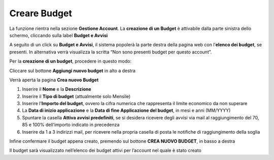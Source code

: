 .. _Creare_Budget:

**Creare Budget**
=================

La funzione rientra nella sezione **Gestione Account**. La **creazione di un Budget** 
è attivabile dalla parte sinistra dello schermo, cliccando sulla label **Budget e Avvisi**

.. image:: img/8.1_BudgetAvvisiSX.png


A seguito di un click su **Budget e Avvisi**, il sistema popolerà la parte destra della pagina 
web con l’**elenco dei budget**, se presenti.
In alternativa verrà visualizza la scritta “Non sono presenti budget per questo account”.

.. image:: img/8.1_ListaBudgetDX.png


Per la **creazione di un budget**, procedere in questo modo:

Cliccare sul bottone **Aggiungi nuovo budget** in alto a destra

.. image:: img/8.1_AggiungiBudget.png


Verrà aperta la pagina **Crea nuovo Budget**

.. image:: img/8.1_CreaNuovoBudget.png

1. Inserire il **Nome** e la **Descrizione**
2. Inserire il **Tipo di budget** (attualmente solo Mensile)
3. Inserire l'**Importo del budget**, ovvero la cifra numerica che rappresenta il limite economico da non superare
4. La **Data di inizio applicazione** e la **Data di fine Applicazione del budget**, in mesi e anni (MM/YYYY)
5. Spuntare la casella **Attiva avvisi predefiniti**, se si desidera ricevere degli avvisi via mail al raggiungimento del 70, 85 e 100% dell’importo indicato in precedenza
6. Inserire da 1 a 3 indirizzi mail, per ricevere nella propria casella di posta le notifiche di raggiungimento della soglia

.. image:: img/8.1_AvvisiBudget.png


Infine confermare il budget appena creato, premendo sul bottone **CREA NUOVO BUDGET**, in basso a destra

.. image:: img/8.1_PulsanteCrea.png

Il budget sarà visualizzato nell’elenco dei budget attivi per l’account nel quale è stato creato
